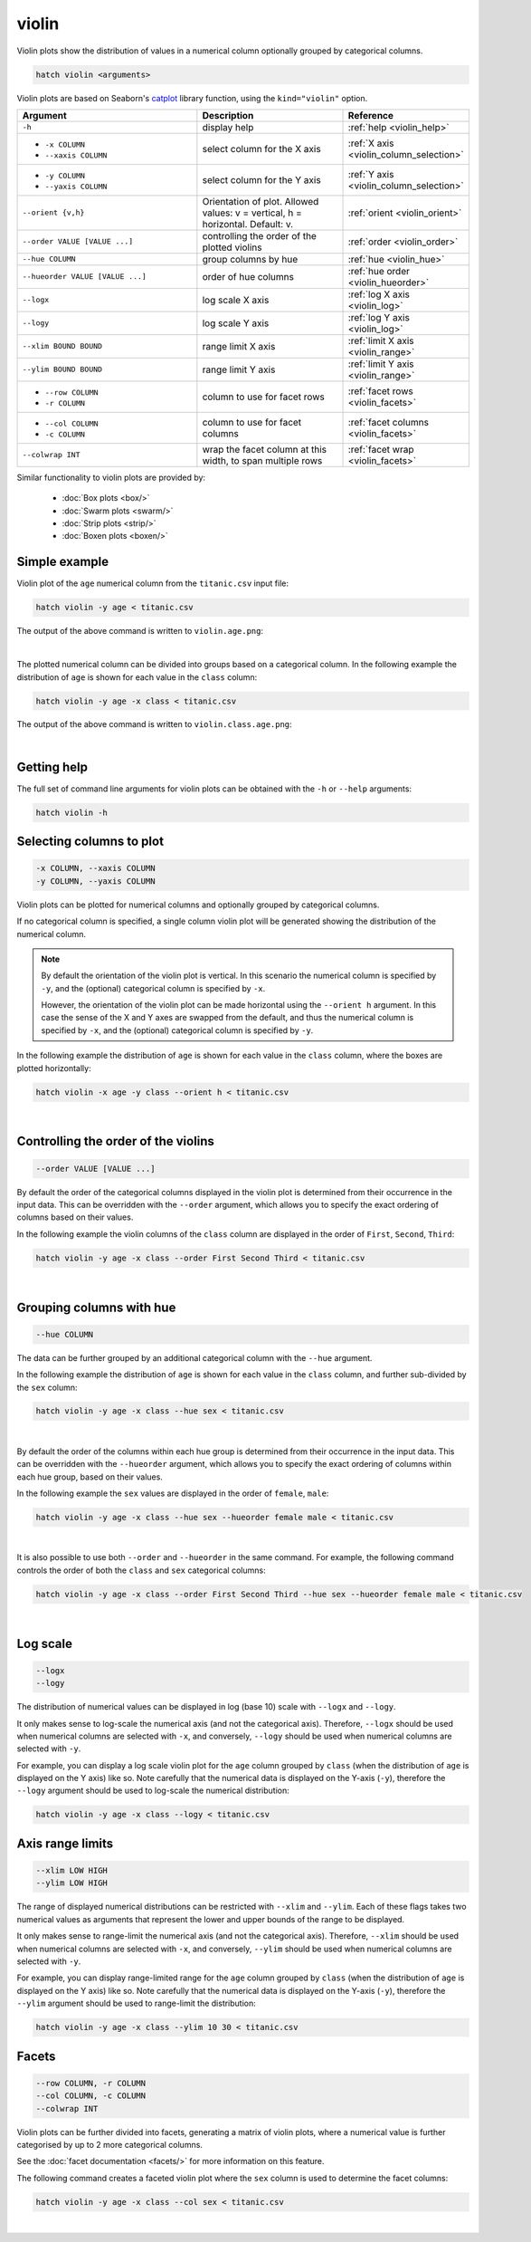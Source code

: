 .. _violin:

violin
======

Violin plots show the distribution of values in a numerical column optionally grouped by categorical columns.

.. code-block:: text

    hatch violin <arguments>

Violin plots are based on Seaborn's `catplot <https://seaborn.pydata.org/generated/seaborn.catplot.html>`_ library function, using the ``kind="violin"`` option.

.. list-table::
   :widths: 25 20 10
   :header-rows: 1
   :class: tight-table

   * - Argument
     - Description
     - Reference
   * - ``-h``
     - display help
     - :ref:`help <violin_help>`
   * - * ``-x COLUMN``
       * ``--xaxis COLUMN``
     - select column for the X axis
     - :ref:`X axis <violin_column_selection>`
   * - * ``-y COLUMN``
       * ``--yaxis COLUMN``
     - select column for the Y axis
     - :ref:`Y axis <violin_column_selection>`
   * - ``--orient {v,h}``
     - Orientation of plot. Allowed values: v = vertical, h = horizontal. Default: v.
     - :ref:`orient <violin_orient>`
   * - ``--order VALUE [VALUE ...]``
     - controlling the order of the plotted violins 
     - :ref:`order <violin_order>`
   * - ``--hue COLUMN``
     - group columns by hue
     - :ref:`hue <violin_hue>`
   * - ``--hueorder VALUE [VALUE ...]``
     - order of hue columns
     - :ref:`hue order <violin_hueorder>`
   * - ``--logx``
     - log scale X axis 
     - :ref:`log X axis <violin_log>`
   * - ``--logy``
     - log scale Y axis 
     - :ref:`log Y axis <violin_log>`
   * - ``--xlim BOUND BOUND``
     - range limit X axis 
     - :ref:`limit X axis <violin_range>`
   * - ``--ylim BOUND BOUND``
     - range limit Y axis 
     - :ref:`limit Y axis <violin_range>`
   * - * ``--row COLUMN``
       * ``-r COLUMN``
     - column to use for facet rows 
     - :ref:`facet rows <violin_facets>`
   * - * ``--col COLUMN``
       * ``-c COLUMN``
     - column to use for facet columns 
     - :ref:`facet columns <violin_facets>`
   * - ``--colwrap INT``
     - wrap the facet column at this width, to span multiple rows
     - :ref:`facet wrap <violin_facets>`

Similar functionality to violin plots are provided by:

 * :doc:`Box plots <box/>`
 * :doc:`Swarm plots <swarm/>`
 * :doc:`Strip plots <strip/>` 
 * :doc:`Boxen plots <boxen/>` 

Simple example
--------------

Violin plot of the ``age`` numerical column from the ``titanic.csv`` input file:

.. code-block:: text

    hatch violin -y age < titanic.csv 

The output of the above command is written to ``violin.age.png``:

.. image:: ../images/violin.age.png 
       :width: 600px
       :height: 600px
       :align: center
       :alt: Violin plot showing the distribution of age for the titanic data set

|

The plotted numerical column can be divided into groups based on a categorical column.
In the following example the distribution of ``age`` is shown for each value in the ``class`` column:

.. code-block:: text

    hatch violin -y age -x class < titanic.csv 

The output of the above command is written to ``violin.class.age.png``:

.. image:: ../images/violin.class.age.png 
       :width: 600px
       :height: 600px
       :align: center
       :alt: Violin plot showing the distribution of age for each class in the titanic data set

|

.. _violin_help:

Getting help
------------

The full set of command line arguments for violin plots can be obtained with the ``-h`` or ``--help``
arguments:

.. code-block:: text

    hatch violin -h

.. _violin_column_selection:

Selecting columns to plot
--------------------------

.. code-block:: 

  -x COLUMN, --xaxis COLUMN
  -y COLUMN, --yaxis COLUMN

Violin plots can be plotted for numerical columns and optionally grouped by categorical columns.

If no categorical column is specified, a single column violin plot will be generated showing
the distribution of the numerical column.

.. note:: 

    .. _violin_orient:

    By default the orientation of the violin plot is vertical. In this scenario
    the numerical column is specified by ``-y``, and the (optional) categorical column is specified
    by ``-x``.
    
    However, the orientation of the violin plot can be made horizontal using the ``--orient h`` argument.
    In this case the sense of the X and Y axes are swapped from the default, and thus
    the numerical column is specified by ``-x``, and the (optional) categorical column is specified
    by ``-y``.

In the following example the distribution of ``age`` is shown for each value in the ``class`` column,
where the boxes are plotted horizontally:

.. code-block:: text

    hatch violin -x age -y class --orient h < titanic.csv

.. image:: ../images/violin.age.class.png 
       :width: 600px
       :height: 600px
       :align: center
       :alt: Violin plot showing the distribution of age for each class in the titanic data set, shown horizontally

|

.. _violin_order:

Controlling the order of the violins 
------------------------------------

.. code-block:: 

    --order VALUE [VALUE ...]

By default the order of the categorical columns displayed in the violin plot is determined from their occurrence in the input data.
This can be overridden with the ``--order`` argument, which allows you to specify the exact ordering of columns based on their values. 

In the following example the violin columns of the ``class`` column are displayed in the order of ``First``, ``Second``, ``Third``:

.. code-block:: text

    hatch violin -y age -x class --order First Second Third < titanic.csv

.. image:: ../images/violin.class.age.order.png 
       :width: 600px
       :height: 600px
       :align: center
       :alt: Violin plot showing the distribution of age for each class in the titanic data set, shown in a specified order

|

.. _violin_hue:

Grouping columns with hue 
--------------------------

.. code-block:: 

  --hue COLUMN

The data can be further grouped by an additional categorical column with the ``--hue`` argument.

In the following example the distribution of ``age`` is shown for each value in the ``class`` column, and further sub-divided by the ``sex`` column:

.. code-block:: text

    hatch violin -y age -x class --hue sex < titanic.csv

.. image:: ../images/violin.class.age.sex.png 
       :width: 600px
       :height: 600px
       :align: center
       :alt: Violin plot showing the distribution of age for each class in the titanic data set, grouped by class and sex 

|

.. _violin_hueorder:

By default the order of the columns within each hue group is determined from their occurrence in the input data. 
This can be overridden with the ``--hueorder`` argument, which allows you to specify the exact ordering of columns within each hue group, based on their values. 

In the following example the ``sex`` values are displayed in the order of ``female``, ``male``: 

.. code-block:: text

    hatch violin -y age -x class --hue sex --hueorder female male < titanic.csv

.. image:: ../images/violin.class.age.sex.hueorder.png 
       :width: 600px
       :height: 600px
       :align: center
       :alt: Violin plot showing the distribution of age for each class in the titanic data set, grouped by class and sex, with the order of sex specified

|

It is also possible to use both ``--order`` and ``--hueorder`` in the same command. For example, the following command controls
the order of both the ``class`` and ``sex`` categorical columns:

.. code-block:: text

    hatch violin -y age -x class --order First Second Third --hue sex --hueorder female male < titanic.csv

.. image:: ../images/violin.class.age.sex.order.hueorder.png 
       :width: 600px
       :height: 600px
       :align: center
       :alt: Violin plot showing the distribution of age for each class in the titanic data set, grouped by class and sex, with the order of class and sex specified

|

.. _violin_log:

Log scale
---------

.. code-block:: 

  --logx
  --logy

The distribution of numerical values can be displayed in log (base 10) scale with ``--logx`` and ``--logy``. 

It only makes sense to log-scale the numerical axis (and not the categorical axis). Therefore, ``--logx`` should be used when numerical columns are selected with ``-x``, and
conversely, ``--logy`` should be used when numerical columns are selected with ``-y``.

For example, you can display a log scale violin plot for the ``age`` column grouped by ``class`` (when the distribution of ``age`` is displayed on the Y axis) like so. Note carefully that the numerical data is displayed on the Y-axis (``-y``), therefore the ``--logy`` argument should be used to log-scale the numerical distribution:

.. code-block:: text

    hatch violin -y age -x class --logy < titanic.csv 

.. _violin_range:

Axis range limits
-----------------

.. code-block:: 

  --xlim LOW HIGH 
  --ylim LOW HIGH

The range of displayed numerical distributions can be restricted with ``--xlim`` and ``--ylim``. Each of these flags takes two numerical values as arguments that represent the lower and upper bounds of the range to be displayed.

It only makes sense to range-limit the numerical axis (and not the categorical axis). Therefore, ``--xlim`` should be used when numerical columns are selected with ``-x``, and
conversely, ``--ylim`` should be used when numerical columns are selected with ``-y``.

For example, you can display range-limited range for the ``age`` column grouped by ``class`` (when the distribution of ``age`` is displayed on the Y axis) like so.
Note carefully that the numerical 
data is displayed on the Y-axis (``-y``), therefore the ``--ylim`` argument should be used to range-limit the distribution: 

.. code-block:: text

    hatch violin -y age -x class --ylim 10 30 < titanic.csv

.. _violin_facets:

Facets
------

.. code-block:: 

 --row COLUMN, -r COLUMN
 --col COLUMN, -c COLUMN
 --colwrap INT

Violin plots can be further divided into facets, generating a matrix of violin plots, where a numerical value is
further categorised by up to 2 more categorical columns.

See the :doc:`facet documentation <facets/>` for more information on this feature.

The following command creates a faceted violin plot where the ``sex`` column is used to determine the facet columns:

.. code-block:: bash

    hatch violin -y age -x class --col sex < titanic.csv

.. image:: ../images/violin.class.age.sex.facet.png 
       :width: 600px
       :height: 300px
       :align: center
       :alt: Violin plot showing the mean of age for each class in the titanic data set grouped by class, using sex to determine the plot facets

|
